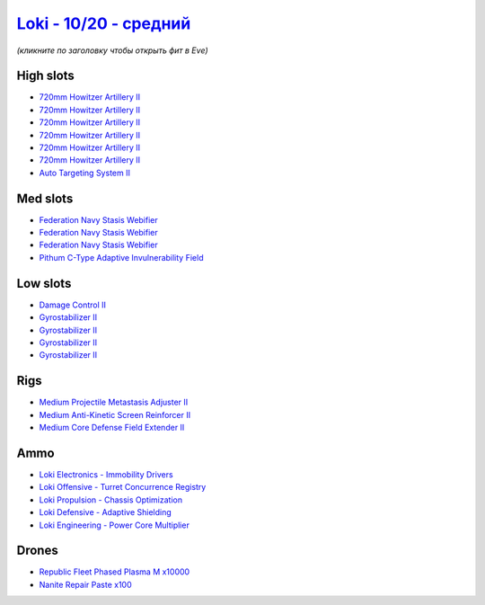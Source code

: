 .. This file is autogenerated by update-fits.py script
.. Use https://github.com/RAISA-Shield/raisa-shield.github.io/edit/source/eft/shield/as/loki-standard.eft
.. to edit it.

`Loki - 10/20 - средний <javascript:CCPEVE.showFitting('29990:2048;1:31712;1:21922;10000:31748;1:519;4:28668;100:30132;1:30159;1:30066;1:31796;1:29974;1:17559;3:2969;6:30106;1:1436;1:4349;1::');>`_
============================================================================================================================================================================================================

*(кликните по заголовку чтобы открыть фит в Eve)*

High slots
----------

- `720mm Howitzer Artillery II <javascript:CCPEVE.showInfo(2969)>`_
- `720mm Howitzer Artillery II <javascript:CCPEVE.showInfo(2969)>`_
- `720mm Howitzer Artillery II <javascript:CCPEVE.showInfo(2969)>`_
- `720mm Howitzer Artillery II <javascript:CCPEVE.showInfo(2969)>`_
- `720mm Howitzer Artillery II <javascript:CCPEVE.showInfo(2969)>`_
- `720mm Howitzer Artillery II <javascript:CCPEVE.showInfo(2969)>`_
- `Auto Targeting System II <javascript:CCPEVE.showInfo(1436)>`_

Med slots
---------

- `Federation Navy Stasis Webifier <javascript:CCPEVE.showInfo(17559)>`_
- `Federation Navy Stasis Webifier <javascript:CCPEVE.showInfo(17559)>`_
- `Federation Navy Stasis Webifier <javascript:CCPEVE.showInfo(17559)>`_
- `Pithum C-Type Adaptive Invulnerability Field <javascript:CCPEVE.showInfo(4349)>`_

Low slots
---------

- `Damage Control II <javascript:CCPEVE.showInfo(2048)>`_
- `Gyrostabilizer II <javascript:CCPEVE.showInfo(519)>`_
- `Gyrostabilizer II <javascript:CCPEVE.showInfo(519)>`_
- `Gyrostabilizer II <javascript:CCPEVE.showInfo(519)>`_
- `Gyrostabilizer II <javascript:CCPEVE.showInfo(519)>`_

Rigs
----

- `Medium Projectile Metastasis Adjuster II <javascript:CCPEVE.showInfo(31712)>`_
- `Medium Anti-Kinetic Screen Reinforcer II <javascript:CCPEVE.showInfo(31748)>`_
- `Medium Core Defense Field Extender II <javascript:CCPEVE.showInfo(31796)>`_

Ammo
----

- `Loki Electronics - Immobility Drivers <javascript:CCPEVE.showInfo(30066)>`_
- `Loki Offensive - Turret Concurrence Registry <javascript:CCPEVE.showInfo(30132)>`_
- `Loki Propulsion - Chassis Optimization <javascript:CCPEVE.showInfo(30106)>`_
- `Loki Defensive - Adaptive Shielding <javascript:CCPEVE.showInfo(29974)>`_
- `Loki Engineering - Power Core Multiplier <javascript:CCPEVE.showInfo(30159)>`_

Drones
------

- `Republic Fleet Phased Plasma M x10000 <javascript:CCPEVE.showInfo(21922)>`_
- `Nanite Repair Paste x100 <javascript:CCPEVE.showInfo(28668)>`_

